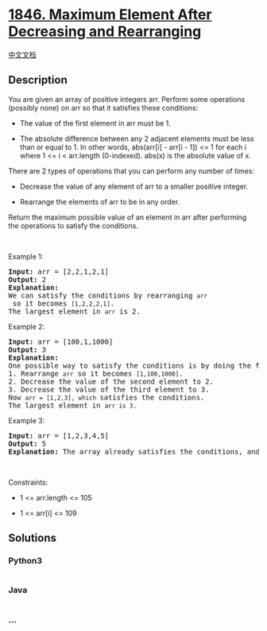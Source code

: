* [[https://leetcode.com/problems/maximum-element-after-decreasing-and-rearranging][1846.
Maximum Element After Decreasing and Rearranging]]
  :PROPERTIES:
  :CUSTOM_ID: maximum-element-after-decreasing-and-rearranging
  :END:
[[./solution/1800-1899/1846.Maximum Element After Decreasing and Rearranging/README.org][中文文档]]

** Description
   :PROPERTIES:
   :CUSTOM_ID: description
   :END:

#+begin_html
  <p>
#+end_html

You are given an array of positive integers arr. Perform some operations
(possibly none) on arr so that it satisfies these conditions:

#+begin_html
  </p>
#+end_html

#+begin_html
  <ul>
#+end_html

#+begin_html
  <li>
#+end_html

The value of the first element in arr must be 1.

#+begin_html
  </li>
#+end_html

#+begin_html
  <li>
#+end_html

The absolute difference between any 2 adjacent elements must be less
than or equal to 1. In other words, abs(arr[i] - arr[i - 1]) <= 1 for
each i where 1 <= i < arr.length (0-indexed). abs(x) is the absolute
value of x.

#+begin_html
  </li>
#+end_html

#+begin_html
  </ul>
#+end_html

#+begin_html
  <p>
#+end_html

There are 2 types of operations that you can perform any number of
times:

#+begin_html
  </p>
#+end_html

#+begin_html
  <ul>
#+end_html

#+begin_html
  <li>
#+end_html

Decrease the value of any element of arr to a smaller positive integer.

#+begin_html
  </li>
#+end_html

#+begin_html
  <li>
#+end_html

Rearrange the elements of arr to be in any order.

#+begin_html
  </li>
#+end_html

#+begin_html
  </ul>
#+end_html

#+begin_html
  <p>
#+end_html

Return the maximum possible value of an element in arr after performing
the operations to satisfy the conditions.

#+begin_html
  </p>
#+end_html

#+begin_html
  <p>
#+end_html

 

#+begin_html
  </p>
#+end_html

#+begin_html
  <p>
#+end_html

Example 1:

#+begin_html
  </p>
#+end_html

#+begin_html
  <pre>
  <strong>Input:</strong> arr = [2,2,1,2,1]
  <strong>Output:</strong> 2
  <strong>Explanation:</strong> 
  We can satisfy the conditions by rearranging <code>arr</code> so it becomes <code>[1,2,2,2,1]</code>.
  The largest element in <code>arr</code> is 2.
  </pre>
#+end_html

#+begin_html
  <p>
#+end_html

Example 2:

#+begin_html
  </p>
#+end_html

#+begin_html
  <pre>
  <strong>Input:</strong> arr = [100,1,1000]
  <strong>Output:</strong> 3
  <strong>Explanation:</strong> 
  One possible way to satisfy the conditions is by doing the following:
  1. Rearrange <code>arr</code> so it becomes <code>[1,100,1000]</code>.
  2. Decrease the value of the second element to 2.
  3. Decrease the value of the third element to 3.
  Now <code>arr = [1,2,3], which </code>satisfies the conditions.
  The largest element in <code>arr is 3.</code>
  </pre>
#+end_html

#+begin_html
  <p>
#+end_html

Example 3:

#+begin_html
  </p>
#+end_html

#+begin_html
  <pre>
  <strong>Input:</strong> arr = [1,2,3,4,5]
  <strong>Output:</strong> 5
  <strong>Explanation:</strong> The array already satisfies the conditions, and the largest element is 5.
  </pre>
#+end_html

#+begin_html
  <p>
#+end_html

 

#+begin_html
  </p>
#+end_html

#+begin_html
  <p>
#+end_html

Constraints:

#+begin_html
  </p>
#+end_html

#+begin_html
  <ul>
#+end_html

#+begin_html
  <li>
#+end_html

1 <= arr.length <= 105

#+begin_html
  </li>
#+end_html

#+begin_html
  <li>
#+end_html

1 <= arr[i] <= 109

#+begin_html
  </li>
#+end_html

#+begin_html
  </ul>
#+end_html

** Solutions
   :PROPERTIES:
   :CUSTOM_ID: solutions
   :END:

#+begin_html
  <!-- tabs:start -->
#+end_html

*** *Python3*
    :PROPERTIES:
    :CUSTOM_ID: python3
    :END:
#+begin_src python
#+end_src

*** *Java*
    :PROPERTIES:
    :CUSTOM_ID: java
    :END:
#+begin_src java
#+end_src

*** *...*
    :PROPERTIES:
    :CUSTOM_ID: section
    :END:
#+begin_example
#+end_example

#+begin_html
  <!-- tabs:end -->
#+end_html
